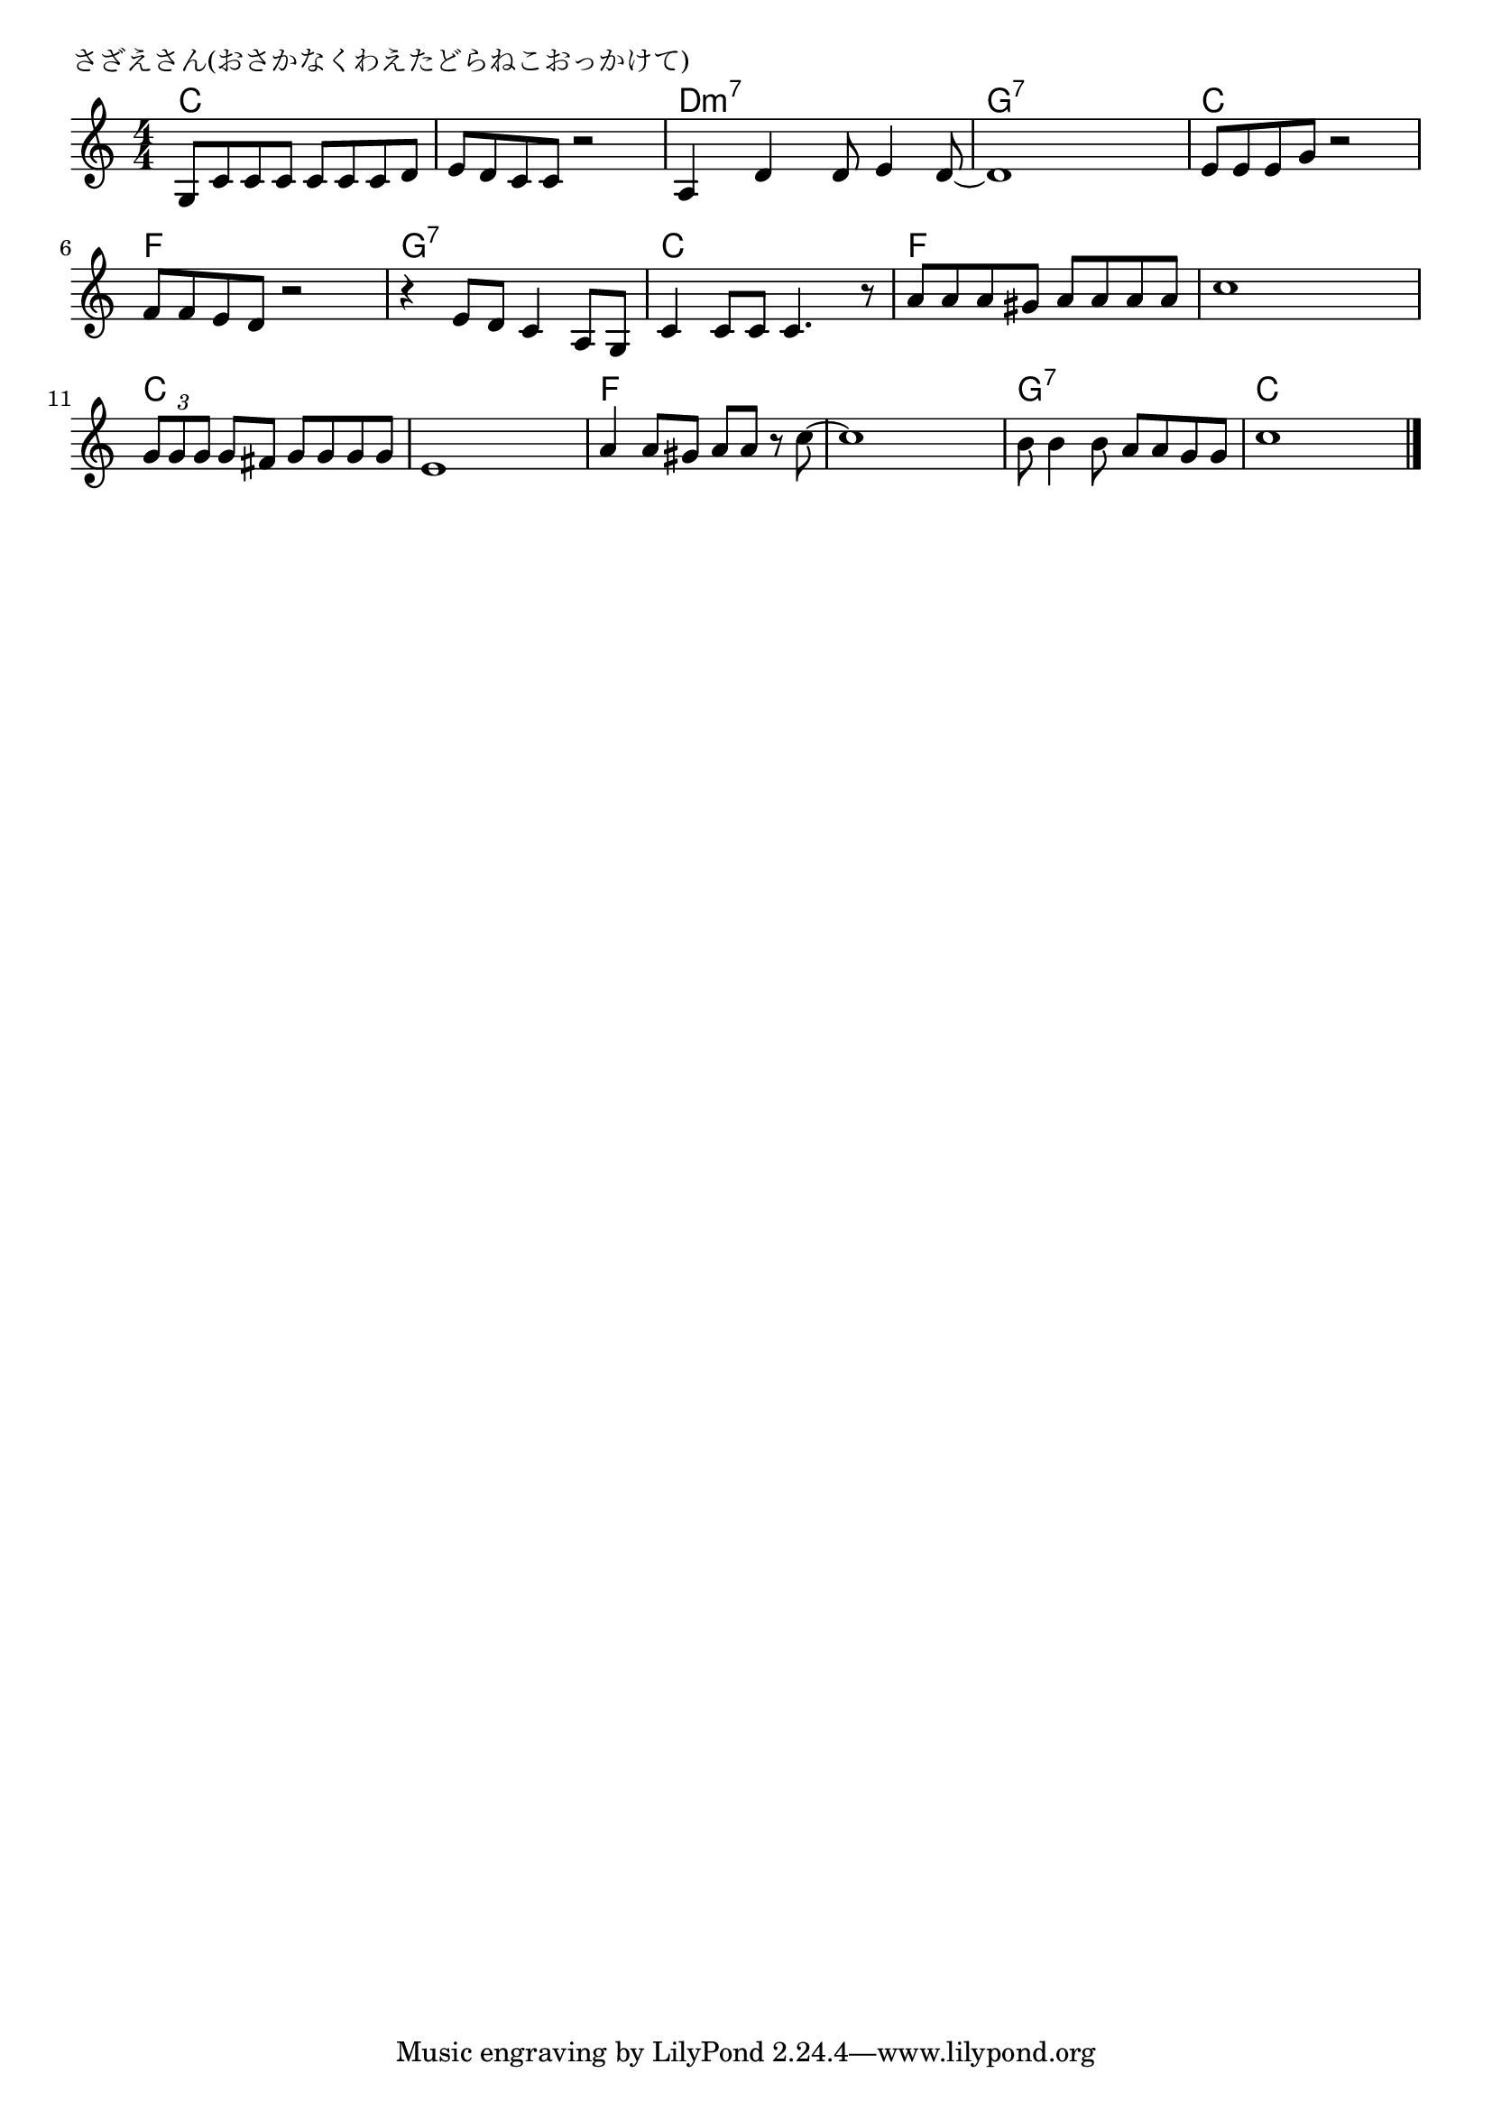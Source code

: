 \version "2.18.2"

% さざえさん(おさかなくわえたどらねこおっかけて)

\header {
piece = "さざえさん(おさかなくわえたどらねこおっかけて)"
}

melody =
\relative c' {
\key c \major
\time 4/4
\set Score.tempoHideNote = ##t
\tempo 4=100
\numericTimeSignature
%
g8 c c c c c c d |
e d c c r2 |
a4 d d8 e4 d8~ |
d1 |

e8 e e g r2 |
f8 f e d r2 |
r4 e8 d c4 a8 g |
c4 c8 c c4. r8 |

a'8 a a gis a a a a |
c1 |
\tuplet3/2{g8 g g}g fis g g g g |
e1 |

a4 a8 gis a a r c~ |
c1 |
b8 b4 b8 a a g g |
c1 |

\bar "|."
}
\score {
<<
\chords {
\set noChordSymbol = ""
\set chordChanges=##t
%%
c4 c c c c c c c d:m7 d:m7 d:m7 d:m7 g:7 g:7 g:7 g:7
c c c c f f f f g:7 g:7 g:7 g:7 c c c c
f f f f f f f f c c c c c c c c
f f f f f f f f g:7 g:7 g:7 g:7 c c c c

}
\new Staff {\melody}
>>
\layout {
line-width = #190
indent = 0\mm
}
\midi {}
}